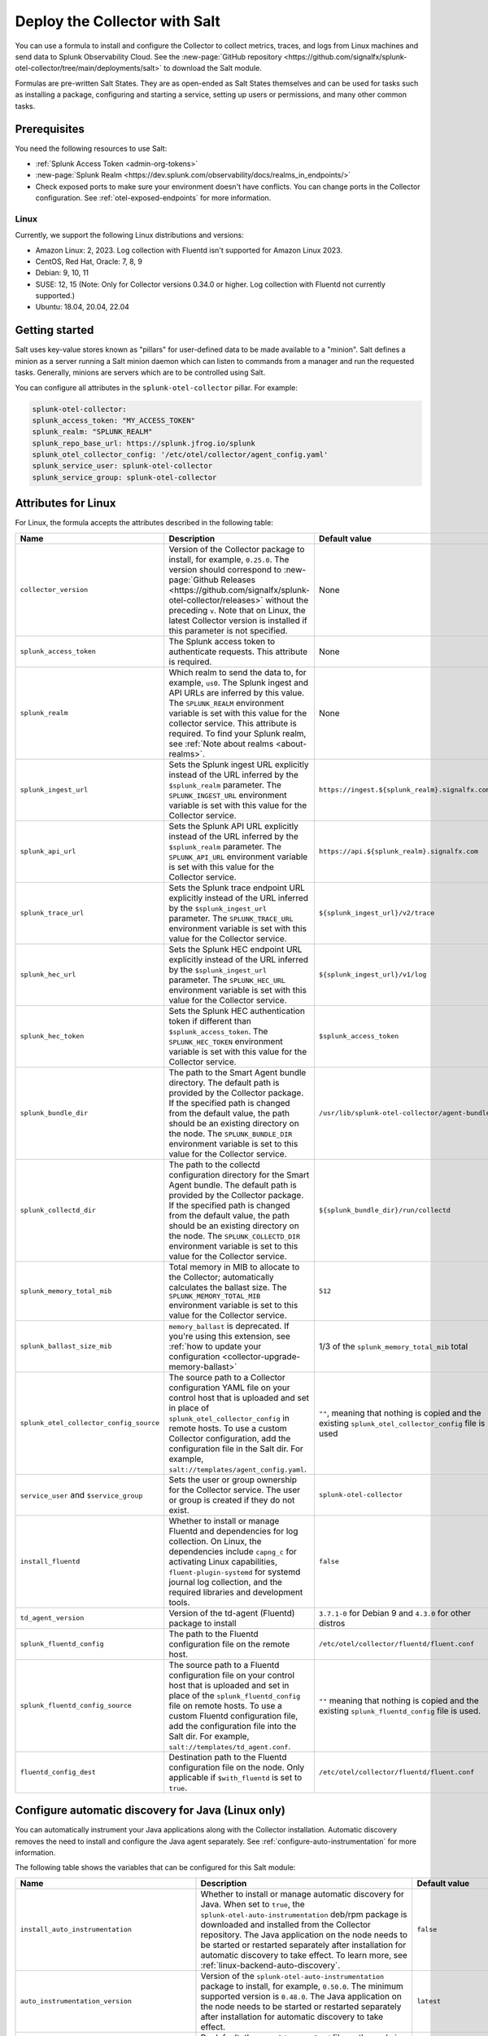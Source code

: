 .. _deployments-salt:

********************************************************
Deploy the Collector with Salt 
********************************************************

.. meta::
      :description: Deploy the Splunk Observability Cloud OpenTelemetry Collector using a Salt formula.

You can use a formula to install and configure the Collector to collect metrics, traces, and logs from Linux machines and send data to Splunk Observability Cloud. See the :new-page:`GitHub repository <https://github.com/signalfx/splunk-otel-collector/tree/main/deployments/salt>` to download the Salt module.

Formulas are pre-written Salt States. They are as open-ended as Salt States themselves and can be used for tasks such as installing a package, configuring and starting a service, setting up users or permissions, and many other common tasks.

Prerequisites
=========================

You need the following resources to use Salt:

* :ref:`Splunk Access Token <admin-org-tokens>`
* :new-page:`Splunk Realm <https://dev.splunk.com/observability/docs/realms_in_endpoints/>`
* Check exposed ports to make sure your environment doesn't have conflicts. You can change ports in the Collector configuration. See :ref:`otel-exposed-endpoints` for more information.

Linux
------------------------
Currently, we support the following Linux distributions and versions:

* Amazon Linux: 2, 2023. Log collection with Fluentd isn't supported for Amazon Linux 2023.
* CentOS, Red Hat, Oracle: 7, 8, 9
* Debian: 9, 10, 11
* SUSE: 12, 15 (Note: Only for Collector versions 0.34.0 or higher. Log collection with Fluentd not currently supported.)
* Ubuntu: 18.04, 20.04, 22.04

Getting started
==========================

Salt uses key-value stores known as "pillars" for user-defined data to be made available to a "minion". Salt defines a minion as a server running a Salt minion daemon which can listen to commands from a manager and run the requested tasks. Generally, minions are servers which are to be controlled using Salt.

You can configure all attributes in the ``splunk-otel-collector`` pillar. For example:

.. code-block:: yaml


   splunk-otel-collector:
   splunk_access_token: "MY_ACCESS_TOKEN"
   splunk_realm: "SPLUNK_REALM"
   splunk_repo_base_url: https://splunk.jfrog.io/splunk
   splunk_otel_collector_config: '/etc/otel/collector/agent_config.yaml'
   splunk_service_user: splunk-otel-collector
   splunk_service_group: splunk-otel-collector
    
Attributes for Linux
===========================

For Linux, the formula accepts the attributes described in the following table:

.. list-table:: 
   :widths: 25 45 30
   :header-rows: 1

   * - Name
     - Description
     - Default value
   * - ``collector_version``
     - Version of the Collector package to install, for example, ``0.25.0``. The version should correspond to :new-page:`Github Releases <https://github.com/signalfx/splunk-otel-collector/releases>` without the preceding ``v``. Note that on Linux, the latest Collector version is installed if this parameter is not specified.
     - None
   * - ``splunk_access_token``
     - The Splunk access token to authenticate requests. This attribute is required.
     - None
   * - ``splunk_realm``
     - Which realm to send the data to, for example, ``us0``. The Splunk ingest and API URLs are inferred by this value. The ``SPLUNK_REALM`` environment variable is set with this value for the collector service. This attribute is required. To find your Splunk realm, see :ref:`Note about realms <about-realms>`.
     - None
   * - ``splunk_ingest_url``
     - Sets the Splunk ingest URL explicitly instead of the URL inferred by the ``$splunk_realm`` parameter. The ``SPLUNK_INGEST_URL`` environment variable is set with this value for the Collector service.
     - ``https://ingest.${splunk_realm}.signalfx.com``
   * - ``splunk_api_url``
     - Sets the Splunk API URL explicitly instead of the URL inferred by the ``$splunk_realm`` parameter. The ``SPLUNK_API_URL`` environment variable is set with this value for the Collector service.
     - ``https://api.${splunk_realm}.signalfx.com``
   * - ``splunk_trace_url``
     - Sets the Splunk trace endpoint URL explicitly instead of the URL inferred by the ``$splunk_ingest_url`` parameter. The ``SPLUNK_TRACE_URL`` environment variable is set with this value for the Collector service.
     - ``${splunk_ingest_url}/v2/trace``
   * - ``splunk_hec_url``
     - Sets the Splunk HEC endpoint URL explicitly instead of the URL inferred by the ``$splunk_ingest_url`` parameter. The ``SPLUNK_HEC_URL`` environment variable is set with this value for the Collector service.
     - ``${splunk_ingest_url}/v1/log``
   * - ``splunk_hec_token``
     - Sets the Splunk HEC authentication token if different than ``$splunk_access_token``. The ``SPLUNK_HEC_TOKEN`` environment variable is set with this value for the Collector service.    
     - ``$splunk_access_token``
   * - ``splunk_bundle_dir``
     - The path to the Smart Agent bundle directory. The default path is provided by the Collector package. If the specified path is changed from the default value, the path should be an existing directory on the node. The ``SPLUNK_BUNDLE_DIR`` environment variable is set to this value for the Collector service. 
     - ``/usr/lib/splunk-otel-collector/agent-bundle``
   * - ``splunk_collectd_dir``
     - The path to the collectd configuration directory for the Smart Agent bundle. The default path is provided by the Collector package. If the specified path is changed from the default value, the path should be an existing directory on the node. The ``SPLUNK_COLLECTD_DIR`` environment variable is set to this value for the Collector service. 
     - ``${splunk_bundle_dir}/run/collectd``
   * - ``splunk_memory_total_mib``
     - Total memory in MIB to allocate to the Collector; automatically calculates the ballast size. The ``SPLUNK_MEMORY_TOTAL_MIB`` environment variable is set to this value for the Collector service. 
     - ``512``
   * - ``splunk_ballast_size_mib``
     - ``memory_ballast`` is deprecated. If you're using this extension, see :ref:`how to update your configuration <collector-upgrade-memory-ballast>`
     - 1/3 of the ``splunk_memory_total_mib`` total
   * - ``splunk_otel_collector_config_source``
     - The source path to a Collector configuration YAML file on your control host that is uploaded and set in place of ``splunk_otel_collector_config`` in remote hosts. To use a custom Collector configuration, add the configuration file in the Salt dir. For example, ``salt://templates/agent_config.yaml``.
     - ``""``, meaning that nothing is copied and the existing ``splunk_otel_collector_config`` file is used
   * - ``service_user`` and ``$service_group``
     - Sets the user or group ownership for the Collector service. The user or group is created if they do not exist.
     - ``splunk-otel-collector``
   * - ``install_fluentd``
     - Whether to install or manage Fluentd and dependencies for log collection. On Linux, the dependencies include ``capng_c`` for activating Linux capabilities, ``fluent-plugin-systemd`` for systemd journal log collection, and the required libraries and development tools.
     - ``false``
   * - ``td_agent_version``
     -  Version of the td-agent (Fluentd) package to install 
     -  ``3.7.1-0`` for Debian 9 and ``4.3.0`` for other distros
   * - ``splunk_fluentd_config``
     - The path to the Fluentd configuration file on the remote host.
     - ``/etc/otel/collector/fluentd/fluent.conf``
   * - ``splunk_fluentd_config_source``
     - The source path to a Fluentd configuration file on your control host that is uploaded and set in place of the ``splunk_fluentd_config`` file on remote hosts. To use a custom Fluentd configuration file, add the configuration file into the Salt dir. For example, ``salt://templates/td_agent.conf``. 
     - ``""`` meaning that nothing is copied and the existing ``splunk_fluentd_config`` file is used.
   * - ``fluentd_config_dest``
     - Destination path to the Fluentd configuration file on the node. Only applicable if ``$with_fluentd`` is set to ``true``.
     - ``/etc/otel/collector/fluentd/fluent.conf``

.. _salt-zero-config-java:

Configure automatic discovery for Java (Linux only)
======================================================

You can automatically instrument your Java applications along with the Collector installation. Automatic discovery removes the need to install and configure the Java agent separately. See :ref:`configure-auto-instrumentation` for more information. 

The following table shows the variables that can be configured for this Salt module:

.. list-table::
   :widths: 20 30 50
   :header-rows: 1

   * - Name
     - Description 
     - Default value
   * - ``install_auto_instrumentation``
     - Whether to install or manage automatic discovery for Java. When set to ``true``, the ``splunk-otel-auto-instrumentation`` deb/rpm package is downloaded and installed from the Collector repository. The Java application on the node needs to be started or restarted separately after installation for automatic discovery to take effect. To learn more, see :ref:`linux-backend-auto-discovery`.
     - ``false``
   * - ``auto_instrumentation_version``
     - Version of the ``splunk-otel-auto-instrumentation`` package to install, for example, ``0.50.0``. The minimum supported version is ``0.48.0``. The Java application on the node needs to be started or restarted separately after installation for automatic discovery to take effect.
     - ``latest``
   * - ``auto_instrumentation_ld_so_preload``
     - By default, the ``/etc/ld.so.preload`` file on the node is configured for the ``/usr/lib/splunk-instrumentation/libsplunk.so`` shared object library provided by the ``splunk-otel-auto-instrumentation`` package and is required for automatic discovery. Configure this variable to include additional library paths, for example, ``/path/to/my.library.so``. The Java application on the node needs to be started or restarted separately after installation for automatic discovery to take effect.
     - ``''``
   * - ``auto_instrumentation_java_agent_path``
     - Path to the Splunk OpenTelemetry Java agent. The default path is provided by the ``splunk-otel-auto-instrumentation`` package. If the path is changed from the default value, the path should be an existing file on the node. The specified path is added to the ``/usr/lib/splunk-instrumentation/instrumentation.conf`` configuration file on the node. The Java application on the node needs to be started or restarted separately after installation for automatic discovery to take effect. 
     - ``/usr/lib/splunk-instrumentation/splunk-otel-javaagent.jar``
   * - ``auto_instrumentation_resource_attributes``
     - Configure the OpenTelemetry instrumentation resource attributes, for example, ``deployment.environment=prod``. The specified resource attributes are added to the ``/usr/lib/splunk-instrumentation/instrumentation.conf`` configuration file on the node. The Java application on the node needs to be started or restarted separately after installation for automatic discovery to take effect.
     - ``''``
   * - ``auto_instrumentation_service_name``
     - Explicitly sets the service name for the instrumented Java application, for example, ``my.service``. By default, the service name is automatically derived from the arguments of the Java executable on the node. However, if this variable is set to a non-empty value, the value overrides the derived service name and is added to the ``/usr/lib/splunk-instrumentation/instrumentation.conf`` configuration file on the node. The Java application on the node needs to be started or restarted separately after installation for automatic discovery to take effect.
     - ``''``
   * - ``auto_instrumentation_generate_service_name``
     - Set to ``false`` to prevent the preloader from setting the ``OTEL_SERVICE_NAME`` environment variable.
     - ``true``
   * - ``auto_instrumentation_disable_telemetry``
     - Prevents the preloader from sending the ``splunk.linux-autoinstr.executions`` metric to the Collector.
     - ``false``
   * - ``auto_instrumentation_enable_profiler``
     - Activates or deactivates AlwaysOn CPU Profiling.
     - ``false``
   * - ``auto_instrumentation_enable_profiler_memory``
     - Activates or deactivates AlwaysOn Memory Profiling.
     - ``false``
   * - ``auto_instrumentation_enable_metrics``
     - Activates or deactivates JVM metrics. 
     - ``false``